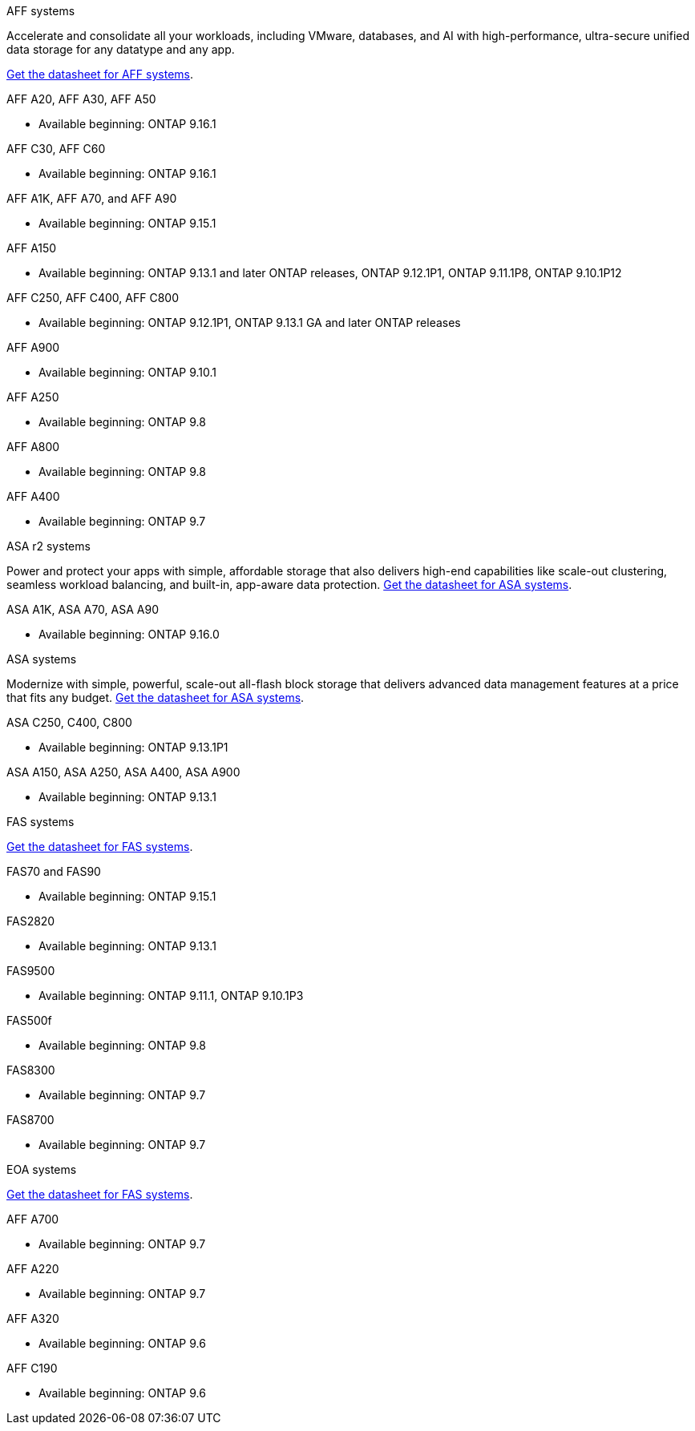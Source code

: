 
// start tabbed area

[role="tabbed-block"]
====

.AFF systems
--
Accelerate and consolidate all your workloads, including VMware, databases, and AI with high-performance, ultra-secure unified data storage for any datatype and any app.

link:https://www.netapp.com/data-storage/all-flash-san-storage-array[Get the datasheet for AFF systems].

.AFF A20, AFF A30, AFF A50
* Available beginning: ONTAP 9.16.1

.AFF C30, AFF C60
* Available beginning: ONTAP 9.16.1

.AFF A1K, AFF A70, and AFF A90
* Available beginning: ONTAP 9.15.1

.AFF A150
* Available beginning: ONTAP 9.13.1 and later ONTAP releases, ONTAP 9.12.1P1, ONTAP 9.11.1P8, ONTAP 9.10.1P12

.AFF C250, AFF C400, AFF C800
* Available beginning: ONTAP 9.12.1P1, ONTAP 9.13.1 GA and later ONTAP releases

.AFF A900
* Available beginning: ONTAP 9.10.1

.AFF A250
* Available beginning: ONTAP 9.8


.AFF A800
* Available beginning: ONTAP 9.8


.AFF A400
* Available beginning: ONTAP 9.7


--


.ASA r2 systems
--
Power and protect your apps with simple, affordable storage that also delivers high-end capabilities like scale-out clustering, seamless workload balancing, and built-in, app-aware data protection. link:https://www.netapp.com/data-storage/all-flash-san-storage-array[Get the datasheet for ASA systems].

.ASA A1K, ASA A70, ASA A90
* Available beginning: ONTAP 9.16.0


--

.ASA systems
--
Modernize with simple, powerful, scale-out all-flash block storage that delivers advanced data management features at a price that fits any budget. link:https://www.netapp.com/data-storage/all-flash-san-storage-array[Get the datasheet for ASA systems].

.ASA C250, C400, C800
* Available beginning: ONTAP 9.13.1P1

.ASA A150, ASA A250, ASA A400, ASA A900
* Available beginning: ONTAP 9.13.1
--

.FAS systems
--
link:https://www.netapp.com/pdf.html?item=/media/7819-ds-4020.pdf[Get the datasheet for FAS systems].

.FAS70 and FAS90
* Available beginning: ONTAP 9.15.1

.FAS2820
* Available beginning: ONTAP 9.13.1

.FAS9500
* Available beginning: ONTAP 9.11.1, ONTAP 9.10.1P3

.FAS500f
* Available beginning: ONTAP 9.8

.FAS8300
* Available beginning: ONTAP 9.7

.FAS8700
* Available beginning: ONTAP 9.7

--

.EOA systems
--
link:https://www.netapp.com/pdf.html?item=/media/7819-ds-4020.pdf[Get the datasheet for FAS systems].

.AFF A700
* Available beginning: ONTAP 9.7


.AFF A220
* Available beginning: ONTAP 9.7

.AFF A320
* Available beginning: ONTAP 9.6


.AFF C190
* Available beginning: ONTAP 9.6


--
====

// end tabbed area







